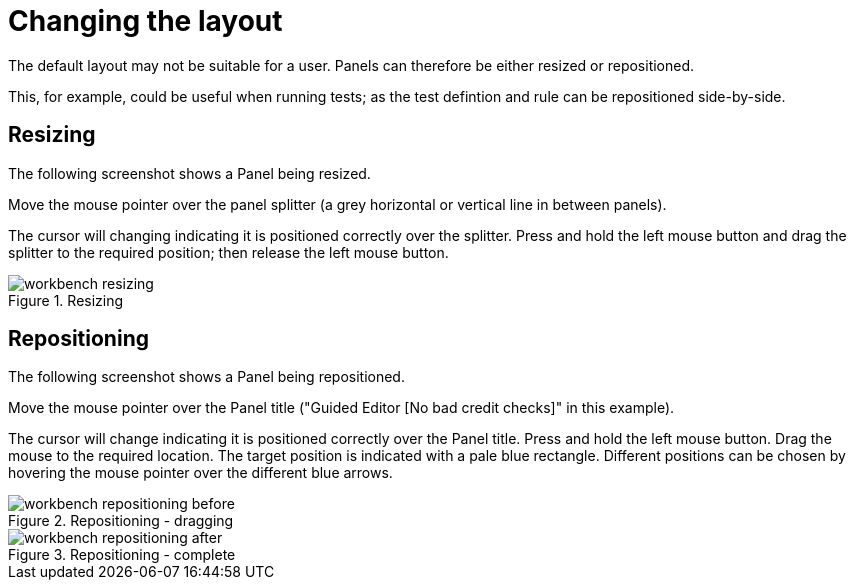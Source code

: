 [[_wb.changinglayout]]
= Changing the layout


The default layout may not be suitable for a user.
Panels can therefore be either resized or repositioned.

This, for example, could be useful when running tests; as the test defintion and rule can be repositioned side-by-side.

[[_wb.resizing]]
== Resizing


The following screenshot shows a Panel being resized.

Move the mouse pointer over the panel splitter (a grey horizontal or vertical line in between panels). 

The cursor will changing indicating it is positioned correctly over the splitter.
Press and hold the left mouse button and drag the splitter to the required position; then release the left mouse button.

.Resizing
image::shared/Workbench/General/workbench-resizing.png[align="center"]


[[_wb.repositioning]]
== Repositioning


The following screenshot shows a Panel being repositioned.

Move the mouse pointer over the Panel title ("Guided Editor [No bad credit checks]" in this example).

The cursor will change indicating it is positioned correctly over the Panel title.
Press and hold the left mouse button.
Drag the mouse to the required location.
The target position is indicated with a pale blue rectangle.
Different positions can be chosen by hovering the mouse pointer over the different blue arrows.

.Repositioning - dragging
image::shared/Workbench/General/workbench-repositioning-before.png[align="center"]


.Repositioning - complete
image::shared/Workbench/General/workbench-repositioning-after.png[align="center"]
